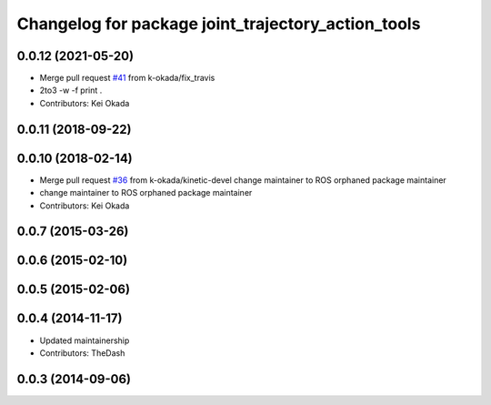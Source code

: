 ^^^^^^^^^^^^^^^^^^^^^^^^^^^^^^^^^^^^^^^^^^^^^^^^^^^
Changelog for package joint_trajectory_action_tools
^^^^^^^^^^^^^^^^^^^^^^^^^^^^^^^^^^^^^^^^^^^^^^^^^^^

0.0.12 (2021-05-20)
-------------------
* Merge pull request `#41 <https://github.com/PR2/pr2_common_actions//issues/41>`_ from k-okada/fix_travis
* 2to3 -w -f print .
* Contributors: Kei Okada

0.0.11 (2018-09-22)
-------------------

0.0.10 (2018-02-14)
-------------------
* Merge pull request `#36 <https://github.com/pr2/pr2_common_actions/issues/36>`_ from k-okada/kinetic-devel
  change maintainer to ROS orphaned package maintainer
* change maintainer to ROS orphaned package maintainer
* Contributors: Kei Okada

0.0.7 (2015-03-26)
------------------

0.0.6 (2015-02-10)
------------------

0.0.5 (2015-02-06)
------------------

0.0.4 (2014-11-17)
------------------
* Updated maintainership
* Contributors: TheDash

0.0.3 (2014-09-06)
------------------
